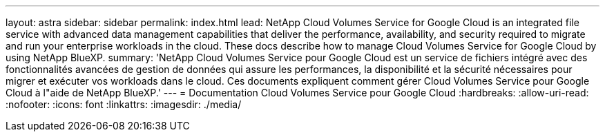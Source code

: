 ---
layout: astra 
sidebar: sidebar 
permalink: index.html 
lead: NetApp Cloud Volumes Service for Google Cloud is an integrated file service with advanced data management capabilities that deliver the performance, availability, and security required to migrate and run your enterprise workloads in the cloud. These docs describe how to manage Cloud Volumes Service for Google Cloud by using NetApp BlueXP. 
summary: 'NetApp Cloud Volumes Service pour Google Cloud est un service de fichiers intégré avec des fonctionnalités avancées de gestion de données qui assure les performances, la disponibilité et la sécurité nécessaires pour migrer et exécuter vos workloads dans le cloud. Ces documents expliquent comment gérer Cloud Volumes Service pour Google Cloud à l"aide de NetApp BlueXP.' 
---
= Documentation Cloud Volumes Service pour Google Cloud
:hardbreaks:
:allow-uri-read: 
:nofooter: 
:icons: font
:linkattrs: 
:imagesdir: ./media/


